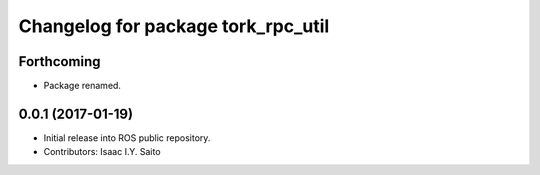 ^^^^^^^^^^^^^^^^^^^^^^^^^^^^^
Changelog for package tork_rpc_util
^^^^^^^^^^^^^^^^^^^^^^^^^^^^^

Forthcoming
-----------
* Package renamed.

0.0.1 (2017-01-19)
------------------
* Initial release into ROS public repository.
* Contributors: Isaac I.Y. Saito
